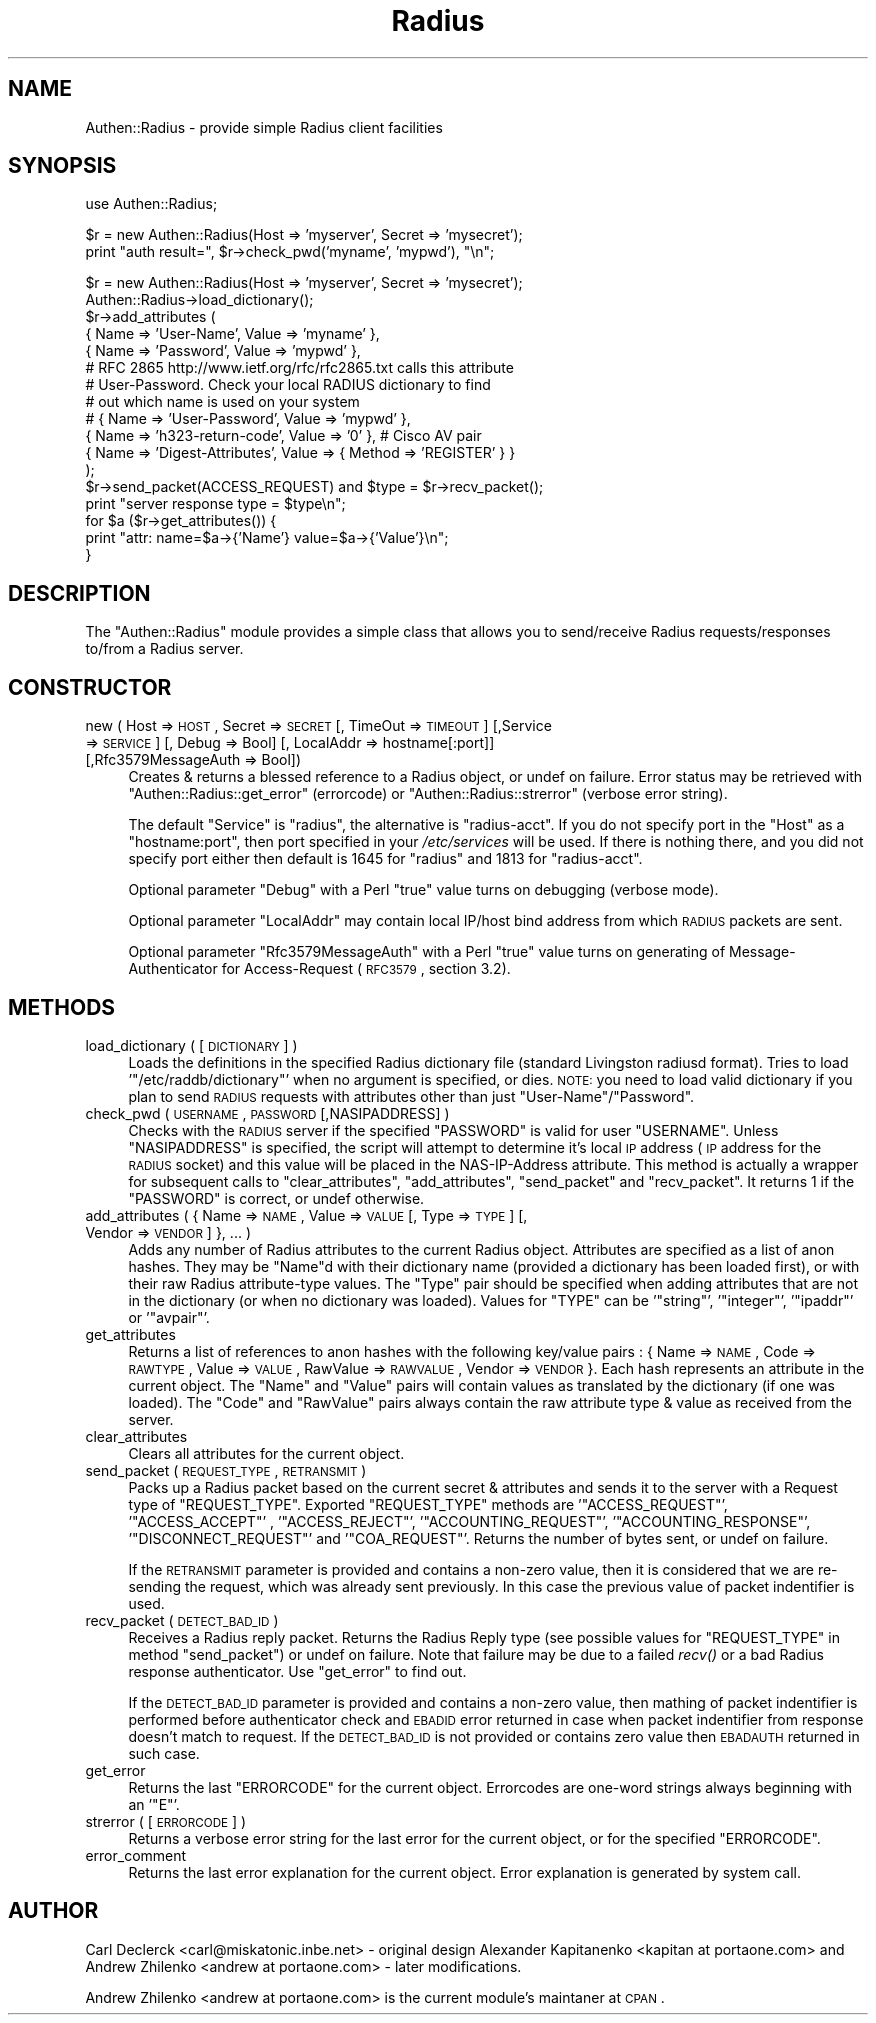 .\" Automatically generated by Pod::Man v1.37, Pod::Parser v1.32
.\"
.\" Standard preamble:
.\" ========================================================================
.de Sh \" Subsection heading
.br
.if t .Sp
.ne 5
.PP
\fB\\$1\fR
.PP
..
.de Sp \" Vertical space (when we can't use .PP)
.if t .sp .5v
.if n .sp
..
.de Vb \" Begin verbatim text
.ft CW
.nf
.ne \\$1
..
.de Ve \" End verbatim text
.ft R
.fi
..
.\" Set up some character translations and predefined strings.  \*(-- will
.\" give an unbreakable dash, \*(PI will give pi, \*(L" will give a left
.\" double quote, and \*(R" will give a right double quote.  | will give a
.\" real vertical bar.  \*(C+ will give a nicer C++.  Capital omega is used to
.\" do unbreakable dashes and therefore won't be available.  \*(C` and \*(C'
.\" expand to `' in nroff, nothing in troff, for use with C<>.
.tr \(*W-|\(bv\*(Tr
.ds C+ C\v'-.1v'\h'-1p'\s-2+\h'-1p'+\s0\v'.1v'\h'-1p'
.ie n \{\
.    ds -- \(*W-
.    ds PI pi
.    if (\n(.H=4u)&(1m=24u) .ds -- \(*W\h'-12u'\(*W\h'-12u'-\" diablo 10 pitch
.    if (\n(.H=4u)&(1m=20u) .ds -- \(*W\h'-12u'\(*W\h'-8u'-\"  diablo 12 pitch
.    ds L" ""
.    ds R" ""
.    ds C` ""
.    ds C' ""
'br\}
.el\{\
.    ds -- \|\(em\|
.    ds PI \(*p
.    ds L" ``
.    ds R" ''
'br\}
.\"
.\" If the F register is turned on, we'll generate index entries on stderr for
.\" titles (.TH), headers (.SH), subsections (.Sh), items (.Ip), and index
.\" entries marked with X<> in POD.  Of course, you'll have to process the
.\" output yourself in some meaningful fashion.
.if \nF \{\
.    de IX
.    tm Index:\\$1\t\\n%\t"\\$2"
..
.    nr % 0
.    rr F
.\}
.\"
.\" For nroff, turn off justification.  Always turn off hyphenation; it makes
.\" way too many mistakes in technical documents.
.hy 0
.if n .na
.\"
.\" Accent mark definitions (@(#)ms.acc 1.5 88/02/08 SMI; from UCB 4.2).
.\" Fear.  Run.  Save yourself.  No user-serviceable parts.
.    \" fudge factors for nroff and troff
.if n \{\
.    ds #H 0
.    ds #V .8m
.    ds #F .3m
.    ds #[ \f1
.    ds #] \fP
.\}
.if t \{\
.    ds #H ((1u-(\\\\n(.fu%2u))*.13m)
.    ds #V .6m
.    ds #F 0
.    ds #[ \&
.    ds #] \&
.\}
.    \" simple accents for nroff and troff
.if n \{\
.    ds ' \&
.    ds ` \&
.    ds ^ \&
.    ds , \&
.    ds ~ ~
.    ds /
.\}
.if t \{\
.    ds ' \\k:\h'-(\\n(.wu*8/10-\*(#H)'\'\h"|\\n:u"
.    ds ` \\k:\h'-(\\n(.wu*8/10-\*(#H)'\`\h'|\\n:u'
.    ds ^ \\k:\h'-(\\n(.wu*10/11-\*(#H)'^\h'|\\n:u'
.    ds , \\k:\h'-(\\n(.wu*8/10)',\h'|\\n:u'
.    ds ~ \\k:\h'-(\\n(.wu-\*(#H-.1m)'~\h'|\\n:u'
.    ds / \\k:\h'-(\\n(.wu*8/10-\*(#H)'\z\(sl\h'|\\n:u'
.\}
.    \" troff and (daisy-wheel) nroff accents
.ds : \\k:\h'-(\\n(.wu*8/10-\*(#H+.1m+\*(#F)'\v'-\*(#V'\z.\h'.2m+\*(#F'.\h'|\\n:u'\v'\*(#V'
.ds 8 \h'\*(#H'\(*b\h'-\*(#H'
.ds o \\k:\h'-(\\n(.wu+\w'\(de'u-\*(#H)/2u'\v'-.3n'\*(#[\z\(de\v'.3n'\h'|\\n:u'\*(#]
.ds d- \h'\*(#H'\(pd\h'-\w'~'u'\v'-.25m'\f2\(hy\fP\v'.25m'\h'-\*(#H'
.ds D- D\\k:\h'-\w'D'u'\v'-.11m'\z\(hy\v'.11m'\h'|\\n:u'
.ds th \*(#[\v'.3m'\s+1I\s-1\v'-.3m'\h'-(\w'I'u*2/3)'\s-1o\s+1\*(#]
.ds Th \*(#[\s+2I\s-2\h'-\w'I'u*3/5'\v'-.3m'o\v'.3m'\*(#]
.ds ae a\h'-(\w'a'u*4/10)'e
.ds Ae A\h'-(\w'A'u*4/10)'E
.    \" corrections for vroff
.if v .ds ~ \\k:\h'-(\\n(.wu*9/10-\*(#H)'\s-2\u~\d\s+2\h'|\\n:u'
.if v .ds ^ \\k:\h'-(\\n(.wu*10/11-\*(#H)'\v'-.4m'^\v'.4m'\h'|\\n:u'
.    \" for low resolution devices (crt and lpr)
.if \n(.H>23 .if \n(.V>19 \
\{\
.    ds : e
.    ds 8 ss
.    ds o a
.    ds d- d\h'-1'\(ga
.    ds D- D\h'-1'\(hy
.    ds th \o'bp'
.    ds Th \o'LP'
.    ds ae ae
.    ds Ae AE
.\}
.rm #[ #] #H #V #F C
.\" ========================================================================
.\"
.IX Title "Radius 3"
.TH Radius 3 "2010-01-14" "perl v5.8.8" "User Contributed Perl Documentation"
.SH "NAME"
Authen::Radius \- provide simple Radius client facilities
.SH "SYNOPSIS"
.IX Header "SYNOPSIS"
.Vb 1
\&  use Authen::Radius;
.Ve
.PP
.Vb 2
\&  $r = new Authen::Radius(Host => 'myserver', Secret => 'mysecret');
\&  print "auth result=", $r->check_pwd('myname', 'mypwd'), "\en";
.Ve
.PP
.Vb 17
\&  $r = new Authen::Radius(Host => 'myserver', Secret => 'mysecret');
\&  Authen::Radius->load_dictionary();
\&  $r->add_attributes (
\&                { Name => 'User-Name', Value => 'myname' },
\&                { Name => 'Password', Value => 'mypwd' },
\&# RFC 2865 http://www.ietf.org/rfc/rfc2865.txt calls this attribute
\&# User-Password. Check your local RADIUS dictionary to find
\&# out which name is used on your system
\&#               { Name => 'User-Password', Value => 'mypwd' },
\&                { Name => 'h323-return-code', Value => '0' }, # Cisco AV pair
\&                { Name => 'Digest-Attributes', Value => { Method => 'REGISTER' } }
\&  );
\&  $r->send_packet(ACCESS_REQUEST) and $type = $r->recv_packet();
\&  print "server response type = $type\en";
\&  for $a ($r->get_attributes()) {
\&        print "attr: name=$a->{'Name'} value=$a->{'Value'}\en";
\&  }
.Ve
.SH "DESCRIPTION"
.IX Header "DESCRIPTION"
The \f(CW\*(C`Authen::Radius\*(C'\fR module provides a simple class that allows you to 
send/receive Radius requests/responses to/from a Radius server.
.SH "CONSTRUCTOR"
.IX Header "CONSTRUCTOR"
.IP "new ( Host => \s-1HOST\s0, Secret => \s-1SECRET\s0 [, TimeOut => \s-1TIMEOUT\s0] [,Service => \s-1SERVICE\s0] [, Debug => Bool] [, LocalAddr => hostname[:port]] [,Rfc3579MessageAuth => Bool])" 4
.IX Item "new ( Host => HOST, Secret => SECRET [, TimeOut => TIMEOUT] [,Service => SERVICE] [, Debug => Bool] [, LocalAddr => hostname[:port]] [,Rfc3579MessageAuth => Bool])"
Creates & returns a blessed reference to a Radius object, or undef on
failure.  Error status may be retrieved with \f(CW\*(C`Authen::Radius::get_error\*(C'\fR
(errorcode) or \f(CW\*(C`Authen::Radius::strerror\*(C'\fR (verbose error string).
.Sp
The default \f(CW\*(C`Service\*(C'\fR is \f(CW\*(C`radius\*(C'\fR, the alternative is \f(CW\*(C`radius\-acct\*(C'\fR.
If you do not specify port in the \f(CW\*(C`Host\*(C'\fR as a \f(CW\*(C`hostname:port\*(C'\fR, then port
specified in your \fI/etc/services\fR will be used. If there is nothing
there, and you did not specify port either then default is 1645 for
\&\f(CW\*(C`radius\*(C'\fR and 1813 for \f(CW\*(C`radius\-acct\*(C'\fR.
.Sp
Optional parameter \f(CW\*(C`Debug\*(C'\fR with a Perl \*(L"true\*(R" value turns on debugging
(verbose mode).
.Sp
Optional parameter \f(CW\*(C`LocalAddr\*(C'\fR may contain local IP/host bind address from 
which \s-1RADIUS\s0 packets are sent.
.Sp
Optional parameter \f(CW\*(C`Rfc3579MessageAuth\*(C'\fR with a Perl \*(L"true\*(R" value turns on generating
of Message-Authenticator for Access-Request (\s-1RFC3579\s0, section 3.2).
.SH "METHODS"
.IX Header "METHODS"
.IP "load_dictionary ( [ \s-1DICTIONARY\s0 ] )" 4
.IX Item "load_dictionary ( [ DICTIONARY ] )"
Loads the definitions in the specified Radius dictionary file (standard
Livingston radiusd format). Tries to load '\f(CW\*(C`/etc/raddb/dictionary\*(C'\fR' when no
argument is specified, or dies. \s-1NOTE:\s0 you need to load valid dictionary
if you plan to send \s-1RADIUS\s0 requests with attributes other than just
\&\f(CW\*(C`User\-Name\*(C'\fR/\f(CW\*(C`Password\*(C'\fR.
.IP "check_pwd ( \s-1USERNAME\s0, \s-1PASSWORD\s0 [,NASIPADDRESS] )" 4
.IX Item "check_pwd ( USERNAME, PASSWORD [,NASIPADDRESS] )"
Checks with the \s-1RADIUS\s0 server if the specified \f(CW\*(C`PASSWORD\*(C'\fR is valid for user
\&\f(CW\*(C`USERNAME\*(C'\fR. Unless \f(CW\*(C`NASIPADDRESS\*(C'\fR is specified, the script will attempt
to determine it's local \s-1IP\s0 address (\s-1IP\s0 address for the \s-1RADIUS\s0 socket) and
this value will be placed in the NAS-IP-Address attribute.
This method is actually a wrapper for subsequent calls to
\&\f(CW\*(C`clear_attributes\*(C'\fR, \f(CW\*(C`add_attributes\*(C'\fR, \f(CW\*(C`send_packet\*(C'\fR and \f(CW\*(C`recv_packet\*(C'\fR. It
returns 1 if the \f(CW\*(C`PASSWORD\*(C'\fR is correct, or undef otherwise.
.IP "add_attributes ( { Name => \s-1NAME\s0, Value => \s-1VALUE\s0 [, Type => \s-1TYPE\s0] [, Vendor => \s-1VENDOR\s0] }, ... )" 4
.IX Item "add_attributes ( { Name => NAME, Value => VALUE [, Type => TYPE] [, Vendor => VENDOR] }, ... )"
Adds any number of Radius attributes to the current Radius object. Attributes
are specified as a list of anon hashes. They may be \f(CW\*(C`Name\*(C'\fRd with their 
dictionary name (provided a dictionary has been loaded first), or with 
their raw Radius attribute-type values. The \f(CW\*(C`Type\*(C'\fR pair should be specified 
when adding attributes that are not in the dictionary (or when no dictionary 
was loaded). Values for \f(CW\*(C`TYPE\*(C'\fR can be '\f(CW\*(C`string\*(C'\fR', '\f(CW\*(C`integer\*(C'\fR', '\f(CW\*(C`ipaddr\*(C'\fR' or '\f(CW\*(C`avpair\*(C'\fR'.
.IP "get_attributes" 4
.IX Item "get_attributes"
Returns a list of references to anon hashes with the following key/value
pairs : { Name => \s-1NAME\s0, Code => \s-1RAWTYPE\s0, Value => \s-1VALUE\s0, RawValue =>
\&\s-1RAWVALUE\s0, Vendor => \s-1VENDOR\s0 }. Each hash represents an attribute in the current object. The 
\&\f(CW\*(C`Name\*(C'\fR and \f(CW\*(C`Value\*(C'\fR pairs will contain values as translated by the 
dictionary (if one was loaded). The \f(CW\*(C`Code\*(C'\fR and \f(CW\*(C`RawValue\*(C'\fR pairs always 
contain the raw attribute type & value as received from the server.
.IP "clear_attributes" 4
.IX Item "clear_attributes"
Clears all attributes for the current object.
.IP "send_packet ( \s-1REQUEST_TYPE\s0, \s-1RETRANSMIT\s0 )" 4
.IX Item "send_packet ( REQUEST_TYPE, RETRANSMIT )"
Packs up a Radius packet based on the current secret & attributes and
sends it to the server with a Request type of \f(CW\*(C`REQUEST_TYPE\*(C'\fR. Exported
\&\f(CW\*(C`REQUEST_TYPE\*(C'\fR methods are '\f(CW\*(C`ACCESS_REQUEST\*(C'\fR', '\f(CW\*(C`ACCESS_ACCEPT\*(C'\fR' ,
\&'\f(CW\*(C`ACCESS_REJECT\*(C'\fR', '\f(CW\*(C`ACCOUNTING_REQUEST\*(C'\fR', '\f(CW\*(C`ACCOUNTING_RESPONSE\*(C'\fR',
\&'\f(CW\*(C`DISCONNECT_REQUEST\*(C'\fR' and '\f(CW\*(C`COA_REQUEST\*(C'\fR'.
Returns the number of bytes sent, or undef on failure.
.Sp
If the \s-1RETRANSMIT\s0 parameter is provided and contains a non-zero value, then
it is considered that we are re-sending the request, which was already sent
previously. In this case the previous value of packet indentifier is used. 
.IP "recv_packet ( \s-1DETECT_BAD_ID\s0 )" 4
.IX Item "recv_packet ( DETECT_BAD_ID )"
Receives a Radius reply packet. Returns the Radius Reply type (see possible
values for \f(CW\*(C`REQUEST_TYPE\*(C'\fR in method \f(CW\*(C`send_packet\*(C'\fR) or undef on failure. Note 
that failure may be due to a failed \fIrecv()\fR or a bad Radius response 
authenticator. Use \f(CW\*(C`get_error\*(C'\fR to find out.
.Sp
If the \s-1DETECT_BAD_ID\s0 parameter is provided and contains a non-zero value, then
mathing of packet indentifier is performed before authenticator check and \s-1EBADID\s0
error returned in case when packet indentifier from response doesn't match to
request. If the \s-1DETECT_BAD_ID\s0 is not provided or contains zero value then 
\&\s-1EBADAUTH\s0 returned in such case.
.IP "get_error" 4
.IX Item "get_error"
Returns the last \f(CW\*(C`ERRORCODE\*(C'\fR for the current object. Errorcodes are one-word
strings always beginning with an '\f(CW\*(C`E\*(C'\fR'.
.IP "strerror ( [ \s-1ERRORCODE\s0 ] )" 4
.IX Item "strerror ( [ ERRORCODE ] )"
Returns a verbose error string for the last error for the current object, or
for the specified \f(CW\*(C`ERRORCODE\*(C'\fR.
.IP "error_comment" 4
.IX Item "error_comment"
Returns the last error explanation for the current object. Error explanation 
is generated by system call.
.SH "AUTHOR"
.IX Header "AUTHOR"
Carl Declerck <carl@miskatonic.inbe.net> \- original design
Alexander Kapitanenko <kapitan at portaone.com> and Andrew
Zhilenko <andrew at portaone.com> \- later modifications.
.PP
Andrew Zhilenko <andrew at portaone.com> is the current module's maintaner at \s-1CPAN\s0.
